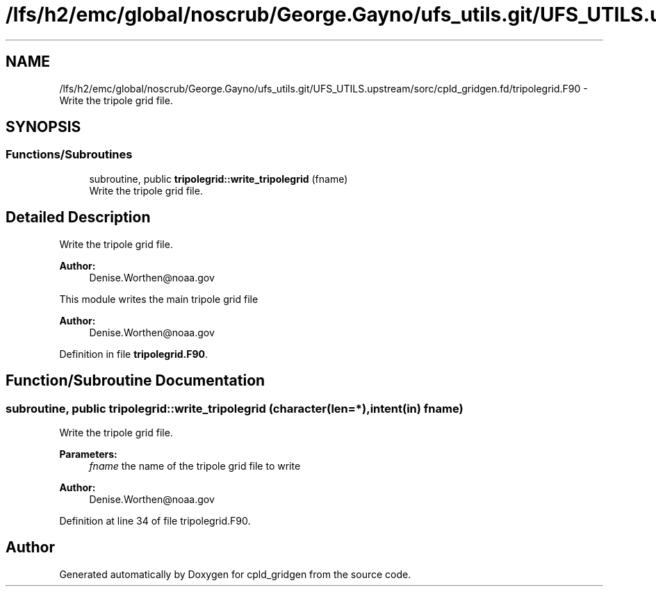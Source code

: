.TH "/lfs/h2/emc/global/noscrub/George.Gayno/ufs_utils.git/UFS_UTILS.upstream/sorc/cpld_gridgen.fd/tripolegrid.F90" 3 "Mon Apr 17 2023" "Version 1.10.0" "cpld_gridgen" \" -*- nroff -*-
.ad l
.nh
.SH NAME
/lfs/h2/emc/global/noscrub/George.Gayno/ufs_utils.git/UFS_UTILS.upstream/sorc/cpld_gridgen.fd/tripolegrid.F90 \- Write the tripole grid file\&.  

.SH SYNOPSIS
.br
.PP
.SS "Functions/Subroutines"

.in +1c
.ti -1c
.RI "subroutine, public \fBtripolegrid::write_tripolegrid\fP (fname)"
.br
.RI "Write the tripole grid file\&. "
.in -1c
.SH "Detailed Description"
.PP 
Write the tripole grid file\&. 


.PP
\fBAuthor:\fP
.RS 4
Denise.Worthen@noaa.gov
.RE
.PP
This module writes the main tripole grid file 
.PP
\fBAuthor:\fP
.RS 4
Denise.Worthen@noaa.gov 
.RE
.PP

.PP
Definition in file \fBtripolegrid\&.F90\fP\&.
.SH "Function/Subroutine Documentation"
.PP 
.SS "subroutine, public tripolegrid::write_tripolegrid (character(len=*), intent(in) fname)"

.PP
Write the tripole grid file\&. 
.PP
\fBParameters:\fP
.RS 4
\fIfname\fP the name of the tripole grid file to write
.RE
.PP
\fBAuthor:\fP
.RS 4
Denise.Worthen@noaa.gov 
.RE
.PP

.PP
Definition at line 34 of file tripolegrid\&.F90\&.
.SH "Author"
.PP 
Generated automatically by Doxygen for cpld_gridgen from the source code\&.
